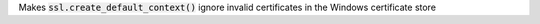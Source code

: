Makes :code:`ssl.create_default_context()` ignore invalid certificates in
the Windows certificate store
